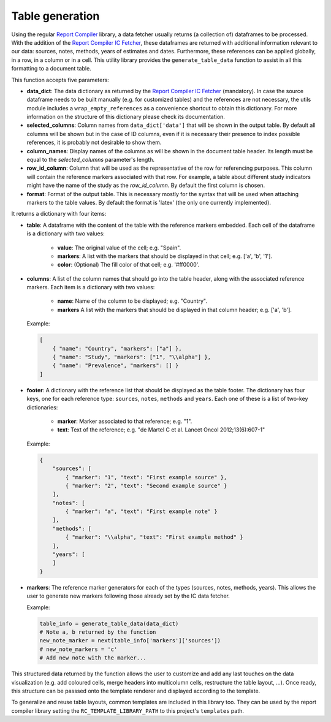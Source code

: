.. _`tables`: 

Table generation
================

Using the regular `Report Compiler`_ library, a data fetcher usually returns (a collection of) dataframes to be processed. With the addition of the `Report Compiler IC Fetcher`_, these dataframes are returned with additional information relevant to our data: sources, notes, methods, years of estimates and dates. Furthermore, these references can be applied globally, in a row, in a column or in a cell. This utility library provides the ``generate_table_data`` function to assist in all this formatting to a document table.

This function accepts five parameters:

* **data_dict**: The data dictionary as returned by the `Report Compiler IC Fetcher`_ (mandatory). In case the source dataframe needs to be built manually (e.g. for customized tables) and the references are not necessary, the utils module includes a ``wrap_empty_references`` as a convenience shortcut to obtain this dictionary. For more information on the structure of this dictionary please check its documentation.
* **selected_columns**: Column names from ``data_dict['data']`` that will be shown in the output table. By default all columns will be shown but in the case of ID columns, even if it is necessary their presence to index possible references, it is probably not desirable to show them.
* **column_names**: Display names of the columns as will be shown in the document table header. Its length must be equal to the *selected_columns* parameter's length.
* **row_id_column**: Column that will be used as the representative of the row for referencing purposes. This column will contain the reference markers associated with that row. For example, a table about different study indicators might have the name of the study as the *row_id_column*. By default the first column is chosen.
* **format**: Format of the output table. This is necessary mostly for the syntax that will be used when attaching markers to the table values. By default the format is 'latex' (the only one currently implemented).

It returns a dictionary with four items:

* **table**: A dataframe with the content of the table with the reference markers embedded. Each cell of the dataframe is a dictionary with two values:

   * **value**: The original value of the cell; e.g. "Spain".
   * **markers**: A list with the markers that should be displayed in that cell; e.g. ['a', 'b', '1'].
   * **color**: (Optional) The fill color of that cell; e.g. '#ff0000'.

* **columns**: A list of the column names that should go into the table header, along with the associated reference markers. Each item is a dictionary with two values:

   * **name**: Name of the column to be displayed; e.g. "Country".
   * **markers** A list with the markers that should be displayed in that column header; e.g. ['a', 'b'].
  
  Example:

  .. code-block:: javascript

    [
        { "name": "Country", "markers": ["a"] },
        { "name": "Study", "markers": ["1", "\\alpha"] },
        { "name": "Prevalence", "markers": [] }
    ]

* **footer**: A dictionary with the reference list that should be displayed as the table footer. The dictionary has four keys, one for each reference type: ``sources``, ``notes``, ``methods`` and ``years``. Each one of these is a list of two-key dictionaries:

   * **marker**: Marker associated to that reference; e.g. "1".
   * **text**: Text of the reference; e.g. "de Martel C et al. Lancet Oncol 2012;13(6):607-1"

  Example:

  .. code-block:: javascript

    {
        "sources": [
            { "marker": "1", "text": "First example source" },
            { "marker": "2", "text": "Second example source" }
        ],
        "notes": [
            { "marker": "a", "text": "First example note" }
        ],
        "methods": [
            { "marker": "\\alpha", "text": "First example method" }
        ],
        "years": [
        ]
    }

* **markers**: The reference marker generators for each of the types (sources, notes, methods, years). This allows the user to generate new markers following those already set by the IC data fetcher.

  Example:

  .. code-block:: python

    table_info = generate_table_data(data_dict)
    # Note a, b returned by the function
    new_note_marker = next(table_info['markers']['sources'])
    # new_note_markers = 'c'
    # Add new note with the marker...

This structured data returned by the function allows the user to customize and add any last touches on the data visualization (e.g. add coloured cells, merge headers into multicolumn cells, restructure the table layout, ...). Once ready, this structure can be passsed onto the template renderer and displayed according to the template.

To generalize and reuse table layouts, common templates are included in this library too. They can be used by the report compiler library setting the ``RC_TEMPLATE_LIBRARY_PATH`` to this project's ``templates`` path.

.. _Report Compiler: https://github.com/hpv-information-centre/reportcompiler
.. _Report Compiler IC Fetcher: https://github.com/hpv-information-centre/reportcompiler-ic-fetcher